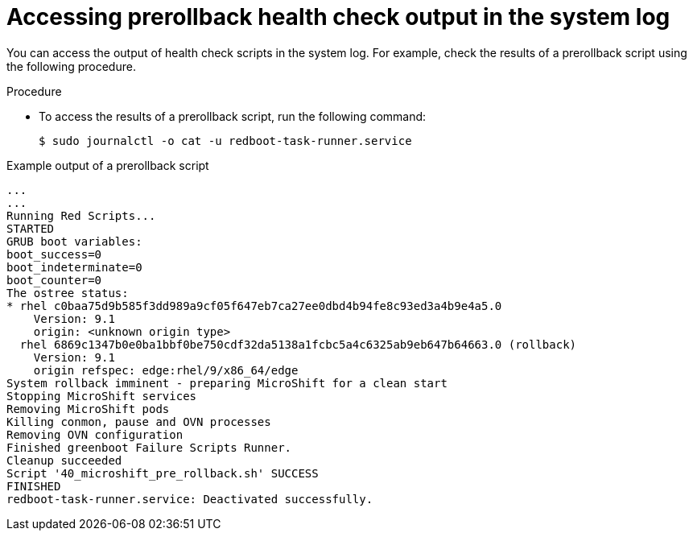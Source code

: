 
// Module included in the following assemblies:
//
// * microshift_running applications/microshift-greenboot.adoc

:_content-type: PROCEDURE
[id="microshift-greenboot-access-prerollback-check_{context}"]
= Accessing prerollback health check output in the system log

You can access the output of health check scripts in the system log. For example, check the results of a prerollback script using the following procedure.

.Procedure

* To access the results of a prerollback script, run the following command:
+
[source, terminal]
----
$ sudo journalctl -o cat -u redboot-task-runner.service
----

.Example output of a prerollback script

[source, terminal]
----
...
...
Running Red Scripts...
STARTED
GRUB boot variables:
boot_success=0
boot_indeterminate=0
boot_counter=0
The ostree status:
* rhel c0baa75d9b585f3dd989a9cf05f647eb7ca27ee0dbd4b94fe8c93ed3a4b9e4a5.0
    Version: 9.1
    origin: <unknown origin type>
  rhel 6869c1347b0e0ba1bbf0be750cdf32da5138a1fcbc5a4c6325ab9eb647b64663.0 (rollback)
    Version: 9.1
    origin refspec: edge:rhel/9/x86_64/edge
System rollback imminent - preparing MicroShift for a clean start
Stopping MicroShift services
Removing MicroShift pods
Killing conmon, pause and OVN processes
Removing OVN configuration
Finished greenboot Failure Scripts Runner.
Cleanup succeeded
Script '40_microshift_pre_rollback.sh' SUCCESS
FINISHED
redboot-task-runner.service: Deactivated successfully.
----
